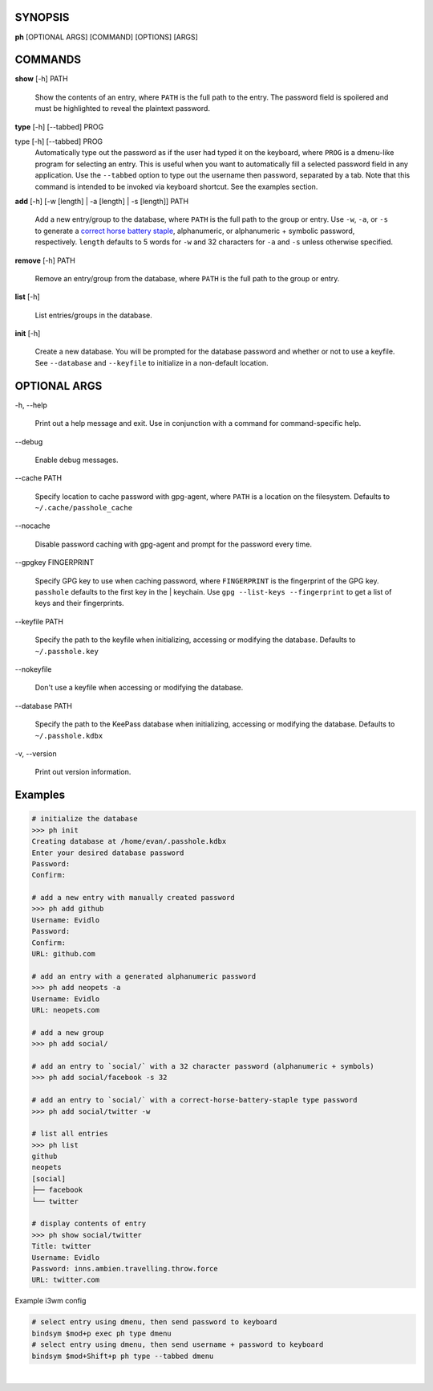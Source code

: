 SYNOPSIS
--------

**ph** [OPTIONAL ARGS] [COMMAND] [OPTIONS] [ARGS]

COMMANDS
--------

**show** [-h] PATH

    Show the contents of an entry, where ``PATH`` is the full path to the entry.  The password field is spoilered and must be highlighted to reveal the plaintext password.

**type** [-h] [--tabbed] PROG

type [-h] [--tabbed] PROG
  Automatically type out the password as if the user had typed it on the keyboard, where ``PROG`` is a dmenu-like program for selecting an entry.  This is useful when you want to automatically fill a selected password field in any application.  Use the ``--tabbed`` option to type out the username then password, separated by a tab.  Note that this command is intended to be invoked via keyboard shortcut.  See the examples section.
  
**add** [-h] [-w [length] | -a [length] | -s [length]] PATH

  Add a new entry/group to the database, where ``PATH`` is the full path to the group or entry.  Use ``-w``, ``-a``, or ``-s`` to generate a `correct horse battery staple`_, alphanumeric, or alphanumeric + symbolic password, respectively.  ``length`` defaults to 5 words for ``-w`` and 32 characters for ``-a`` and ``-s`` unless otherwise specified.
  
.. _correct horse battery staple: http://xkcd.com/936


**remove** [-h] PATH

  Remove an entry/group from the database, where ``PATH`` is the full path to the group or entry.

**list** [-h]

  List entries/groups in the database.

**init** [-h]

  Create a new database.  You will be prompted for the database password and whether or not to use a keyfile.  See ``--database`` and ``--keyfile`` to initialize in a non-default location.

.. _correct horse battery staple: http://xkcd.com/936

OPTIONAL ARGS
-------------

\-h, \-\-help

  Print out a help message and exit. Use in conjunction with a command for command-specific help.                                                                                                                                                   
\-\-debug

  Enable debug messages.
                                                                                                   
\-\-cache PATH

  Specify location to cache password with gpg-agent, where ``PATH`` is a location on the filesystem. Defaults to ``~/.cache/passhole_cache``   
  
\-\-nocache

  Disable password caching with gpg-agent and prompt for the password every time.                                                                        
                                                                                                   
\-\-gpgkey FINGERPRINT

  Specify GPG key to use when caching password, where ``FINGERPRINT`` is the fingerprint of the GPG key. ``passhole`` defaults to the first key in the    | keychain. Use ``gpg --list-keys --fingerprint`` to get a list of keys and their fingerprints.  
  
\-\-keyfile PATH

  Specify the path to the keyfile when initializing, accessing or modifying the database. Defaults to ``~/.passhole.key``                                    
\-\-nokeyfile

  Don't use a keyfile when accessing or modifying the database.
                                                                                                   
\-\-database PATH

  Specify the path to the KeePass database when initializing, accessing or modifying the database. Defaults to ``~/.passhole.kdbx``                     

\-v, \-\-version

  Print out version information.                                               
                                                                                                   

Examples
--------

.. code:: bash

   # initialize the database
   >>> ph init
   Creating database at /home/evan/.passhole.kdbx
   Enter your desired database password
   Password:
   Confirm:

   # add a new entry with manually created password
   >>> ph add github
   Username: Evidlo
   Password: 
   Confirm: 
   URL: github.com

   # add an entry with a generated alphanumeric password
   >>> ph add neopets -a
   Username: Evidlo
   URL: neopets.com

   # add a new group
   >>> ph add social/
   
   # add an entry to `social/` with a 32 character password (alphanumeric + symbols)
   >>> ph add social/facebook -s 32

   # add an entry to `social/` with a correct-horse-battery-staple type password
   >>> ph add social/twitter -w

   # list all entries
   >>> ph list
   github
   neopets
   [social]
   ├── facebook
   └── twitter

   # display contents of entry
   >>> ph show social/twitter
   Title: twitter
   Username: Evidlo
   Password: inns.ambien.travelling.throw.force
   URL: twitter.com

Example i3wm config

.. code:: bash

   # select entry using dmenu, then send password to keyboard
   bindsym $mod+p exec ph type dmenu
   # select entry using dmenu, then send username + password to keyboard
   bindsym $mod+Shift+p ph type --tabbed dmenu
​
